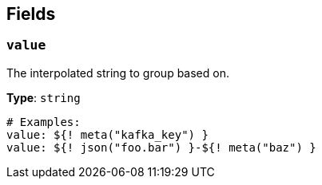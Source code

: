 // This content is autogenerated. Do not edit manually. To override descriptions, use the doc-tools CLI with the --overrides option: https://redpandadata.atlassian.net/wiki/spaces/DOC/pages/1247543314/Generate+reference+docs+for+Redpanda+Connect

== Fields

=== `value`

The interpolated string to group based on.


*Type*: `string`

[source,yaml]
----
# Examples:
value: ${! meta("kafka_key") }
value: ${! json("foo.bar") }-${! meta("baz") }
----


